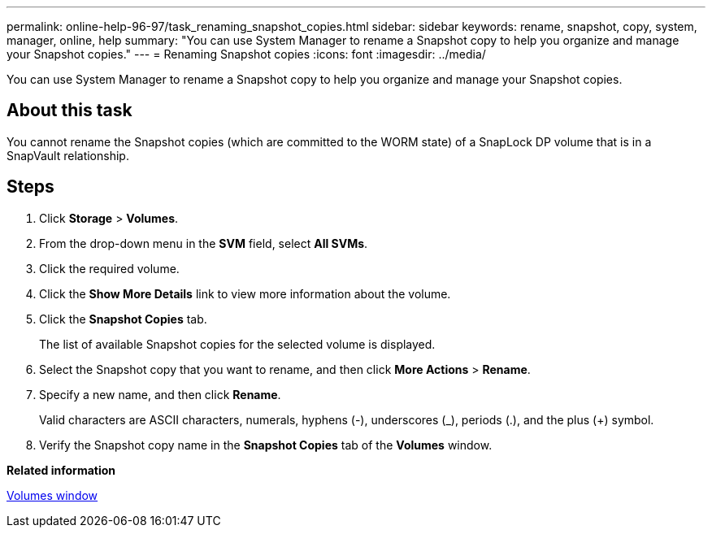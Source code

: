 ---
permalink: online-help-96-97/task_renaming_snapshot_copies.html
sidebar: sidebar
keywords: rename, snapshot, copy, system, manager, online, help
summary: "You can use System Manager to rename a Snapshot copy to help you organize and manage your Snapshot copies."
---
= Renaming Snapshot copies
:icons: font
:imagesdir: ../media/

[.lead]
You can use System Manager to rename a Snapshot copy to help you organize and manage your Snapshot copies.

== About this task

You cannot rename the Snapshot copies (which are committed to the WORM state) of a SnapLock DP volume that is in a SnapVault relationship.

== Steps

. Click *Storage* > *Volumes*.
. From the drop-down menu in the *SVM* field, select *All SVMs*.
. Click the required volume.
. Click the *Show More Details* link to view more information about the volume.
. Click the *Snapshot Copies* tab.
+
The list of available Snapshot copies for the selected volume is displayed.

. Select the Snapshot copy that you want to rename, and then click *More Actions* > *Rename*.
. Specify a new name, and then click *Rename*.
+
Valid characters are ASCII characters, numerals, hyphens (-), underscores (_), periods (.), and the plus (+) symbol.

. Verify the Snapshot copy name in the *Snapshot Copies* tab of the *Volumes* window.

*Related information*

xref:reference_volumes_window.adoc[Volumes window]
